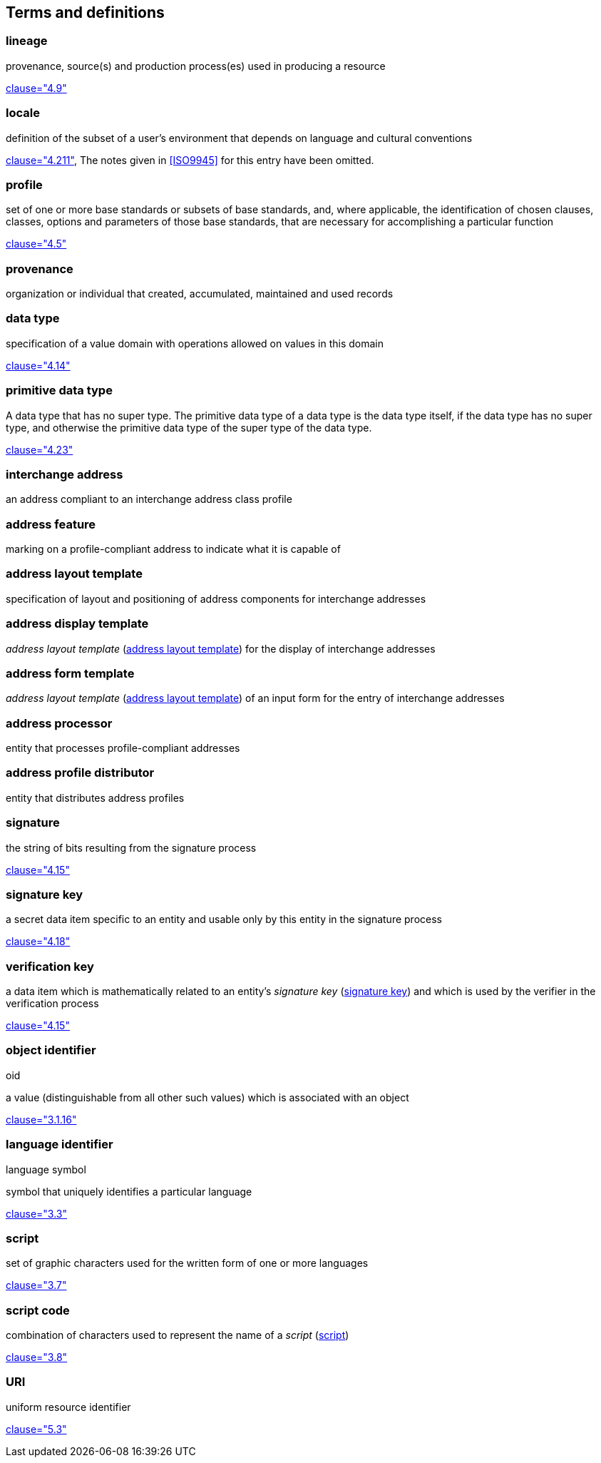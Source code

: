 
[[terms]]
[source=ISO19160-1]
== Terms and definitions



[[term-lineage]]
=== lineage

provenance, source(s) and production process(es) used
in producing a resource

[.source]
<<ISO19115-1,clause="4.9">>

[[term-locale]]
=== locale

definition of the subset of a user's environment that depends on
language and cultural conventions

[.source]
<<ISO9945,clause="4.211">>, The notes given in <<ISO9945>> for this
entry have been omitted.


[[term-profile]]
=== profile

set of one or more base standards or subsets of base standards, and,
where applicable, the identification of chosen clauses, classes,
options and parameters of those base standards, that are necessary for
accomplishing a particular function

[.source]
<<ISO19106,clause="4.5">>


[[term-provenance]]
=== provenance

organization or individual that created, accumulated, maintained
and used records

[[term-data-type]]
=== data type

specification of a value domain with operations
allowed on values in this domain

[.source]
<<ISO19103,clause="4.14">>

[[primitive-data-type]]
=== primitive data type

A data type that has no super type. The primitive data type of a data type is the data type itself, if the data type has no super type, and otherwise the primitive data type of the super type of the data type.

[.source]
<<ISOIEC10179,clause="4.23">>

=== interchange address

an address compliant to an interchange address class profile

[[term-address-feature]]
=== address feature

marking on a profile-compliant address to indicate what it is capable of


[[term-address-layout-template]]
=== address layout template

specification of layout and positioning of
address components for interchange addresses

=== address display template

_address layout template_ (<<term-address-layout-template>>)
for the display of interchange addresses

=== address form template

_address layout template_ (<<term-address-layout-template>>)
of an input form for the entry of interchange addresses

[[term-address-processor]]
=== address processor

entity that processes profile-compliant addresses


[[term-address-profile-distributor]]
=== address profile distributor

entity that distributes address profiles


[[term-signature]]
=== signature

the string of bits resulting from the signature process

[.source]
<<ISO14888-3,clause="4.15">>

[[term-signature-key]]
=== signature key

a secret data item specific to an entity and usable only by this entity
in the signature process

[.source]
<<ISO14888-3,clause="4.18">>

[[term-verification-key]]
=== verification key

a data item which is mathematically related to an entity's
_signature key_ (<<term-signature-key>>) and which is used by
the verifier in the verification process

[.source]
<<ISO14888-3,clause="4.15">>

[[term-oid]]
=== object identifier
[alt]#oid#

a value (distinguishable from all other such values) which is associated with an object

[.source]
<<ISO15961,clause="3.1.16">>

[[term-language-id]]
=== language identifier
[alt]#language symbol#

symbol that uniquely identifies a particular language

[.source]
<<ISO639-3,clause="3.3">>

[[term-script]]
=== script

set of graphic characters used for the written form of one or more languages

[.source]
<<ISO15924,clause="3.7">>

[[term-script-code]]
=== script code

combination of characters used to represent the name of a _script_ (<<term-script>>)

[.source]
<<ISO15924,clause="3.8">>

[[term-uri]]
=== URI

uniform resource identifier

[.source]
<<ISO19103,clause="5.3">>

